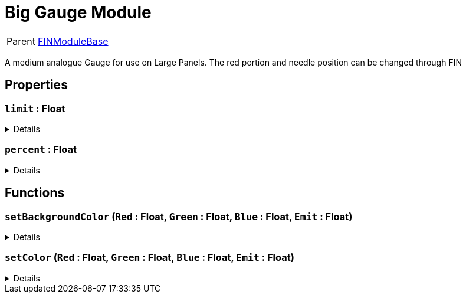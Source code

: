 = Big Gauge Module
:table-caption!:

[cols="1,5a",separator="!"]
!===
! Parent
! xref:/reflection/classes/Buildable.adoc[FINModuleBase]
!===

A medium analogue Gauge for use on Large Panels. The red portion and needle position can be changed through FIN

// tag::interface[]

== Properties

// tag::func-limit-title[]
=== `limit` : Float
// tag::func-limit[]



[%collapsible]
====
[cols="1,5a",separator="!"]
!===
! Flags ! +++<span style='color:#bb2828'><i>RuntimeSync</i></span> <span style='color:#bb2828'><i>RuntimeParallel</i></span>+++

! Display Name ! limit
!===
====
// end::func-limit[]
// end::func-limit-title[]
// tag::func-percent-title[]
=== `percent` : Float
// tag::func-percent[]



[%collapsible]
====
[cols="1,5a",separator="!"]
!===
! Flags ! +++<span style='color:#bb2828'><i>RuntimeSync</i></span> <span style='color:#bb2828'><i>RuntimeParallel</i></span>+++

! Display Name ! percent
!===
====
// end::func-percent[]
// end::func-percent-title[]

== Functions

// tag::func-setBackgroundColor-title[]
=== `setBackgroundColor` (`Red` : Float, `Green` : Float, `Blue` : Float, `Emit` : Float)
// tag::func-setBackgroundColor[]



[%collapsible]
====
[cols="1,5a",separator="!"]
!===
! Flags
! +++<span style='color:#bb2828'><i>RuntimeSync</i></span> <span style='color:#bb2828'><i>RuntimeParallel</i></span> <span style='color:#5dafc5'><i>MemberFunc</i></span>+++

! Display Name ! setBackgroundColor
!===

.Parameters
[%header,cols="1,1,4a",separator="!"]
!===
!Name !Type !Description

! *Red* `Red`
! Float
! 

! *Green* `Green`
! Float
! 

! *Blue* `Blue`
! Float
! 

! *Emit* `Emit`
! Float
! 
!===

====
// end::func-setBackgroundColor[]
// end::func-setBackgroundColor-title[]
// tag::func-setColor-title[]
=== `setColor` (`Red` : Float, `Green` : Float, `Blue` : Float, `Emit` : Float)
// tag::func-setColor[]



[%collapsible]
====
[cols="1,5a",separator="!"]
!===
! Flags
! +++<span style='color:#bb2828'><i>RuntimeSync</i></span> <span style='color:#bb2828'><i>RuntimeParallel</i></span> <span style='color:#5dafc5'><i>MemberFunc</i></span>+++

! Display Name ! setColor
!===

.Parameters
[%header,cols="1,1,4a",separator="!"]
!===
!Name !Type !Description

! *Red* `Red`
! Float
! 

! *Green* `Green`
! Float
! 

! *Blue* `Blue`
! Float
! 

! *Emit* `Emit`
! Float
! 
!===

====
// end::func-setColor[]
// end::func-setColor-title[]

// end::interface[]

